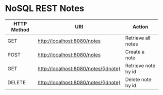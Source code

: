 * NoSQL REST Notes

| HTTP Method | URI                                  | Action              |
|-------------+--------------------------------------+---------------------|
| GET         | http://localhost:8080/notes          | Retrieve all notes  |
| POST        | http://localhost:8080/notes          | Create a note       |
| GET         | http://localhost:8080/notes/{idnote} | Retrieve note by id |
| DELETE      | http://localhost:8080/notes/{idnote} | Delete note by id   |
